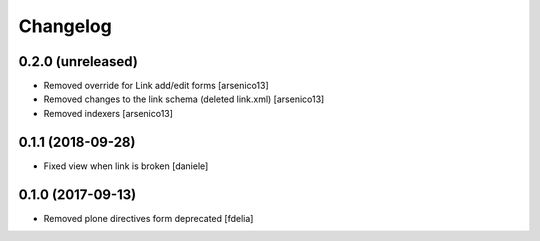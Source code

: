 Changelog
=========


0.2.0 (unreleased)
------------------

- Removed override for Link add/edit forms
  [arsenico13]
- Removed changes to the link schema (deleted link.xml)
  [arsenico13]
- Removed indexers
  [arsenico13]


0.1.1 (2018-09-28)
------------------

- Fixed view when link is broken [daniele]


0.1.0 (2017-09-13)
------------------

- Removed plone directives form deprecated [fdelia]
